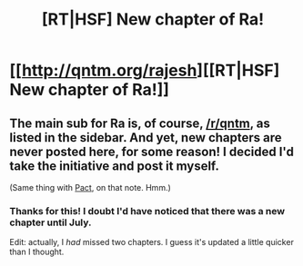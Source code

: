 #+TITLE: [RT|HSF] New chapter of Ra!

* [[http://qntm.org/rajesh][[RT|HSF] New chapter of Ra!]]
:PROPERTIES:
:Score: 15
:DateUnix: 1402170931.0
:DateShort: 2014-Jun-08
:END:

** The main sub for Ra is, of course, [[/r/qntm]], as listed in the sidebar. And yet, new chapters are never posted here, for some reason! I decided I'd take the initiative and post it myself.

(Same thing with [[https://pactwebserial.wordpress.com][Pact]], on that note. Hmm.)
:PROPERTIES:
:Score: 5
:DateUnix: 1402171238.0
:DateShort: 2014-Jun-08
:END:

*** Thanks for this! I doubt I'd have noticed that there was a new chapter until July.

Edit: actually, I /had/ missed two chapters. I guess it's updated a little quicker than I thought.
:PROPERTIES:
:Author: Riddle-Tom_Riddle
:Score: 3
:DateUnix: 1402173359.0
:DateShort: 2014-Jun-08
:END:
